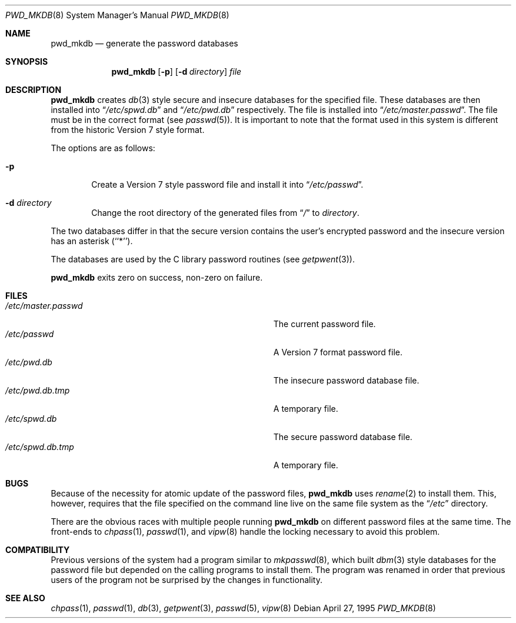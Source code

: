 .\"	$NetBSD: pwd_mkdb.8,v 1.9 1997/11/05 18:46:07 fair Exp $
.\"
.\" Copyright (c) 1991, 1993
.\"	The Regents of the University of California.  All rights reserved.
.\"
.\" Redistribution and use in source and binary forms, with or without
.\" modification, are permitted provided that the following conditions
.\" are met:
.\" 1. Redistributions of source code must retain the above copyright
.\"    notice, this list of conditions and the following disclaimer.
.\" 2. Redistributions in binary form must reproduce the above copyright
.\"    notice, this list of conditions and the following disclaimer in the
.\"    documentation and/or other materials provided with the distribution.
.\" 3. All advertising materials mentioning features or use of this software
.\"    must display the following acknowledgement:
.\"	This product includes software developed by the University of
.\"	California, Berkeley and its contributors.
.\" 4. Neither the name of the University nor the names of its contributors
.\"    may be used to endorse or promote products derived from this software
.\"    without specific prior written permission.
.\"
.\" THIS SOFTWARE IS PROVIDED BY THE REGENTS AND CONTRIBUTORS ``AS IS'' AND
.\" ANY EXPRESS OR IMPLIED WARRANTIES, INCLUDING, BUT NOT LIMITED TO, THE
.\" IMPLIED WARRANTIES OF MERCHANTABILITY AND FITNESS FOR A PARTICULAR PURPOSE
.\" ARE DISCLAIMED.  IN NO EVENT SHALL THE REGENTS OR CONTRIBUTORS BE LIABLE
.\" FOR ANY DIRECT, INDIRECT, INCIDENTAL, SPECIAL, EXEMPLARY, OR CONSEQUENTIAL
.\" DAMAGES (INCLUDING, BUT NOT LIMITED TO, PROCUREMENT OF SUBSTITUTE GOODS
.\" OR SERVICES; LOSS OF USE, DATA, OR PROFITS; OR BUSINESS INTERRUPTION)
.\" HOWEVER CAUSED AND ON ANY THEORY OF LIABILITY, WHETHER IN CONTRACT, STRICT
.\" LIABILITY, OR TORT (INCLUDING NEGLIGENCE OR OTHERWISE) ARISING IN ANY WAY
.\" OUT OF THE USE OF THIS SOFTWARE, EVEN IF ADVISED OF THE POSSIBILITY OF
.\" SUCH DAMAGE.
.\"
.\"	from: @(#)pwd_mkdb.8	8.2 (Berkeley) 4/27/95
.\"
.Dd April 27, 1995
.Dt PWD_MKDB 8
.Os
.Sh NAME
.Nm pwd_mkdb
.Nd "generate the password databases"
.Sh SYNOPSIS
.Nm
.Op Fl p
.Op Fl d Ar directory
.Ar file
.Sh DESCRIPTION
.Nm
creates
.Xr db 3
style secure and insecure databases for the specified file.
These databases are then installed into
.Dq Pa /etc/spwd.db
and
.Dq Pa /etc/pwd.db
respectively.
The file is installed into
.Dq Pa /etc/master.passwd .
The file must be in the correct format (see
.Xr passwd 5 ) .
It is important to note that the format used in this system is
different from the historic Version 7 style format.
.Pp
The options are as follows:
.Bl -tag -width flag
.It Fl p
Create a Version 7 style password file and install it into
.Dq Pa /etc/passwd .
.It Fl d Ar directory
Change the root directory of the generated files from
.Dq Pa /
to
.Ar directory .
.El
.Pp
The two databases differ in that the secure version contains the user's 
encrypted password and the insecure version has an asterisk (``*'').
.Pp
The databases are used by the C library password routines (see
.Xr getpwent 3 ) .
.Pp
.Nm
exits zero on success, non-zero on failure.
.Sh FILES
.Bl -tag -width Pa -compact
.It Pa /etc/master.passwd
The current password file.
.It Pa /etc/passwd
A Version 7 format password file.
.It Pa /etc/pwd.db
The insecure password database file.
.It Pa /etc/pwd.db.tmp
A temporary file.
.It Pa /etc/spwd.db
The secure password database file.
.It Pa /etc/spwd.db.tmp
A temporary file.
.El
.Sh BUGS
Because of the necessity for atomic update of the password files,
.Nm
uses
.Xr rename 2
to install them.
This, however, requires that the file specified on the command line live
on the same file system as the
.Dq Pa /etc
directory.
.Pp
There are the obvious races with multiple people running
.Nm
on different password files at the same time.
The front-ends to 
.Xr chpass 1 ,
.Xr passwd 1 ,
and
.Xr vipw 8
handle the locking necessary to avoid this problem.
.Sh COMPATIBILITY
Previous versions of the system had a program similar to
.Xr mkpasswd 8 ,
which built
.Xr dbm 3
style databases for the password file but depended on the calling programs
to install them.
The program was renamed in order that previous users of the program
not be surprised by the changes in functionality.
.Sh SEE ALSO
.Xr chpass 1 ,
.Xr passwd 1 ,
.Xr db 3 ,
.Xr getpwent 3 ,
.Xr passwd 5 ,
.Xr vipw 8
